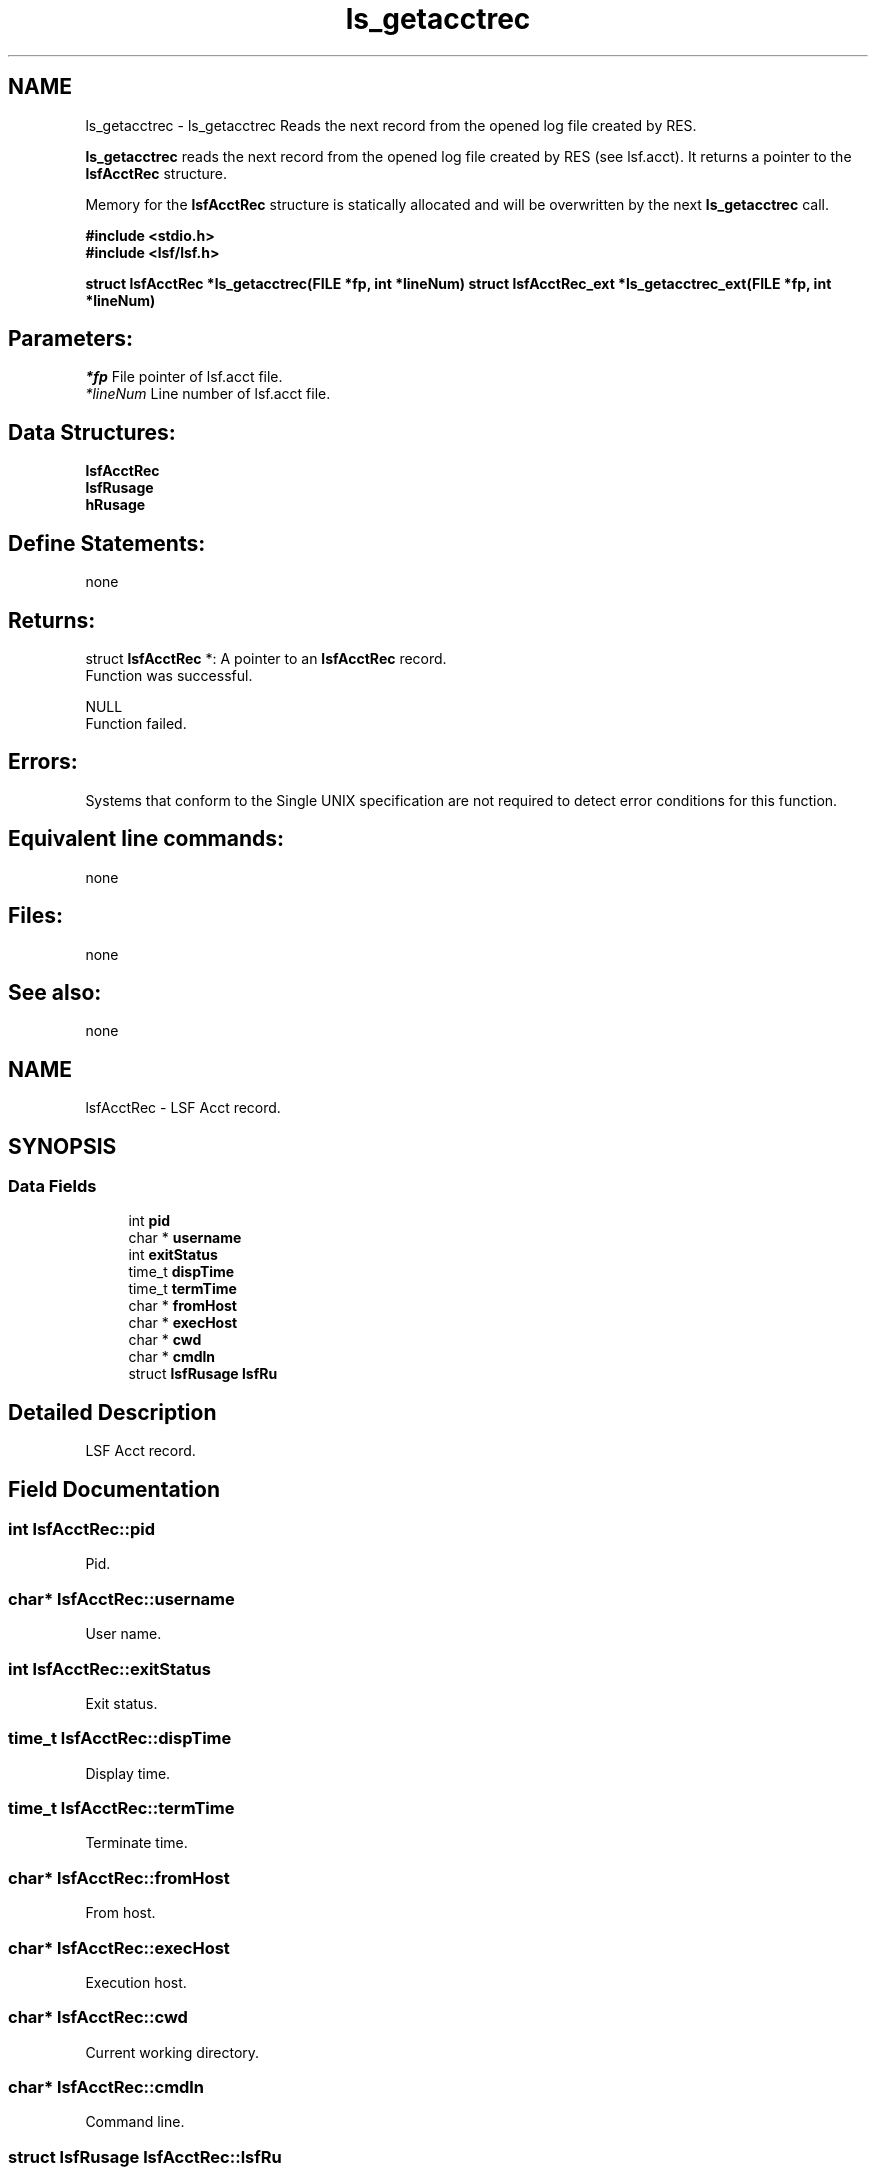 .TH "ls_getacctrec" 3 "10 Jun 2021" "Version 10.1" "IBM Spectrum LSF 10.1 C API Reference" \" -*- nroff -*-
.ad l
.nh
.SH NAME
ls_getacctrec \- ls_getacctrec 
Reads the next record from the opened log file created by RES.
.PP
\fBls_getacctrec\fP reads the next record from the opened log file created by RES (see lsf.acct). It returns a pointer to the \fBlsfAcctRec\fP structure.
.PP
Memory for the \fBlsfAcctRec\fP structure is statically allocated and will be overwritten by the next \fBls_getacctrec\fP call.
.PP
\fB #include <stdio.h> 
.br
#include <lsf/lsf.h>\fP
.PP
\fB struct \fBlsfAcctRec\fP *ls_getacctrec(FILE *fp, int *lineNum) struct lsfAcctRec_ext *ls_getacctrec_ext(FILE *fp, int *lineNum) \fP
.PP
.SH "Parameters:"
\fI*fp\fP File pointer of lsf.acct file. 
.br
\fI*lineNum\fP Line number of lsf.acct file.
.PP
.SH "Data Structures:" 
.PP
\fBlsfAcctRec\fP 
.br
\fBlsfRusage\fP 
.br
\fBhRusage\fP
.PP
.SH "Define Statements:" 
.PP
none
.PP
.SH "Returns:"
struct \fBlsfAcctRec\fP *: A pointer to an \fBlsfAcctRec\fP record. 
.br
 Function was successful.
.PP
NULL 
.br
 Function failed.
.PP
.SH "Errors:" 
.PP
Systems that conform to the Single UNIX specification are not required to detect error conditions for this function.
.PP
.SH "Equivalent line commands:" 
.PP
none
.PP
.SH "Files:" 
.PP
none
.PP
.SH "See also:"
none 
.PP

.ad l
.nh
.SH NAME
lsfAcctRec \- LSF Acct record.  

.PP
.SH SYNOPSIS
.br
.PP
.SS "Data Fields"

.in +1c
.ti -1c
.RI "int \fBpid\fP"
.br
.ti -1c
.RI "char * \fBusername\fP"
.br
.ti -1c
.RI "int \fBexitStatus\fP"
.br
.ti -1c
.RI "time_t \fBdispTime\fP"
.br
.ti -1c
.RI "time_t \fBtermTime\fP"
.br
.ti -1c
.RI "char * \fBfromHost\fP"
.br
.ti -1c
.RI "char * \fBexecHost\fP"
.br
.ti -1c
.RI "char * \fBcwd\fP"
.br
.ti -1c
.RI "char * \fBcmdln\fP"
.br
.ti -1c
.RI "struct \fBlsfRusage\fP \fBlsfRu\fP"
.br
.in -1c
.SH "Detailed Description"
.PP 
LSF Acct record. 
.SH "Field Documentation"
.PP 
.SS "int \fBlsfAcctRec::pid\fP"
.PP
Pid. 
.PP
.SS "char* \fBlsfAcctRec::username\fP"
.PP
User name. 
.PP
.SS "int \fBlsfAcctRec::exitStatus\fP"
.PP
Exit status. 
.PP
.SS "time_t \fBlsfAcctRec::dispTime\fP"
.PP
Display time. 
.PP
.SS "time_t \fBlsfAcctRec::termTime\fP"
.PP
Terminate time. 
.PP
.SS "char* \fBlsfAcctRec::fromHost\fP"
.PP
From host. 
.PP
.SS "char* \fBlsfAcctRec::execHost\fP"
.PP
Execution host. 
.PP
.SS "char* \fBlsfAcctRec::cwd\fP"
.PP
Current working directory. 
.PP
.SS "char* \fBlsfAcctRec::cmdln\fP"
.PP
Command line. 
.PP
.SS "struct \fBlsfRusage\fP \fBlsfAcctRec::lsfRu\fP"
.PP
LSF resource usage. 
.PP


.ad l
.nh
.SH NAME
lsfRusage \- LSF resource usage.  

.PP
.SH SYNOPSIS
.br
.PP
.SS "Data Fields"

.in +1c
.ti -1c
.RI "double \fBru_utime\fP"
.br
.ti -1c
.RI "double \fBru_stime\fP"
.br
.ti -1c
.RI "double \fBru_maxrss\fP"
.br
.ti -1c
.RI "double \fBru_ixrss\fP"
.br
.ti -1c
.RI "double \fBru_ismrss\fP"
.br
.ti -1c
.RI "double \fBru_idrss\fP"
.br
.ti -1c
.RI "double \fBru_isrss\fP"
.br
.ti -1c
.RI "double \fBru_minflt\fP"
.br
.ti -1c
.RI "double \fBru_majflt\fP"
.br
.ti -1c
.RI "double \fBru_nswap\fP"
.br
.ti -1c
.RI "double \fBru_inblock\fP"
.br
.ti -1c
.RI "double \fBru_oublock\fP"
.br
.ti -1c
.RI "double \fBru_ioch\fP"
.br
.ti -1c
.RI "double \fBru_msgsnd\fP"
.br
.ti -1c
.RI "double \fBru_msgrcv\fP"
.br
.ti -1c
.RI "double \fBru_nsignals\fP"
.br
.ti -1c
.RI "double \fBru_nvcsw\fP"
.br
.ti -1c
.RI "double \fBru_nivcsw\fP"
.br
.ti -1c
.RI "double \fBru_exutime\fP"
.br
.in -1c
.SH "Detailed Description"
.PP 
LSF resource usage. 
.SH "Field Documentation"
.PP 
.SS "double \fBlsfRusage::ru_utime\fP"
.PP
User time used. 
.PP
.SS "double \fBlsfRusage::ru_stime\fP"
.PP
System time used. 
.PP
.SS "double \fBlsfRusage::ru_maxrss\fP"
.PP
Max rss. 
.PP
.SS "double \fBlsfRusage::ru_ixrss\fP"
.PP
Integral shared text size. 
.PP
.SS "double \fBlsfRusage::ru_ismrss\fP"
.PP
Ultrix only: integral shared memory size. 
.PP
.SS "double \fBlsfRusage::ru_idrss\fP"
.PP
Integral unshared data. 
.PP
.SS "double \fBlsfRusage::ru_isrss\fP"
.PP
Integral unshared stack. 
.PP
.SS "double \fBlsfRusage::ru_minflt\fP"
.PP
Page reclaims. 
.PP
.SS "double \fBlsfRusage::ru_majflt\fP"
.PP
Page faults. 
.PP
.SS "double \fBlsfRusage::ru_nswap\fP"
.PP
Swaps. 
.PP
.SS "double \fBlsfRusage::ru_inblock\fP"
.PP
Block input operations. 
.PP
.SS "double \fBlsfRusage::ru_oublock\fP"
.PP
Block output operations. 
.PP
.SS "double \fBlsfRusage::ru_ioch\fP"
.PP
Hp only: # of characters read/written. 
.PP
.SS "double \fBlsfRusage::ru_msgsnd\fP"
.PP
Messages sent. 
.PP
.SS "double \fBlsfRusage::ru_msgrcv\fP"
.PP
Messages received. 
.PP
.SS "double \fBlsfRusage::ru_nsignals\fP"
.PP
Signals received. 
.PP
.SS "double \fBlsfRusage::ru_nvcsw\fP"
.PP
Voluntary context switches. 
.PP
.SS "double \fBlsfRusage::ru_nivcsw\fP"
.PP
Involuntary. 
.PP
.SS "double \fBlsfRusage::ru_exutime\fP"
.PP
Convex only: exact user time used. 
.PP


.ad l
.nh
.SH NAME
hRusage \- rusage information per host  

.PP
.SH SYNOPSIS
.br
.PP
.SS "Data Fields"

.in +1c
.ti -1c
.RI "char * \fBname\fP"
.br
.ti -1c
.RI "long \fBmem\fP"
.br
.ti -1c
.RI "long \fBswap\fP"
.br
.ti -1c
.RI "long \fButime\fP"
.br
.ti -1c
.RI "long \fBstime\fP"
.br
.ti -1c
.RI "PKVP \fBhostExtendInfoPKVPs\fP"
.br
.in -1c
.SH "Detailed Description"
.PP 
rusage information per host 
.SH "Field Documentation"
.PP 
.SS "char* \fBhRusage::name\fP"
.PP
The host name. 
.PP
.SS "long \fBhRusage::mem\fP"
.PP
Total resident memory usage in kbytes of all currently running processes in given host. 
.PP

.SS "long \fBhRusage::swap\fP"
.PP
Total virtual memory usage in kbytes of all currently running processes in given process groups. 
.PP

.SS "long \fBhRusage::utime\fP"
.PP
Cumulative total user time in seconds on given host. 
.PP
.SS "long \fBhRusage::stime\fP"
.PP
Cumulative total system time in seconds on given host. 
.PP
.SS "PKVP \fBhRusage::hostExtendInfoPKVPs\fP"
.PP
extended info for future information passing, e.g. 
.PP
: exit code, pid/pgids 

.SH "Author"
.PP 
Generated automatically by Doxygen for IBM Spectrum LSF 10.1 C API Reference from the source code.
